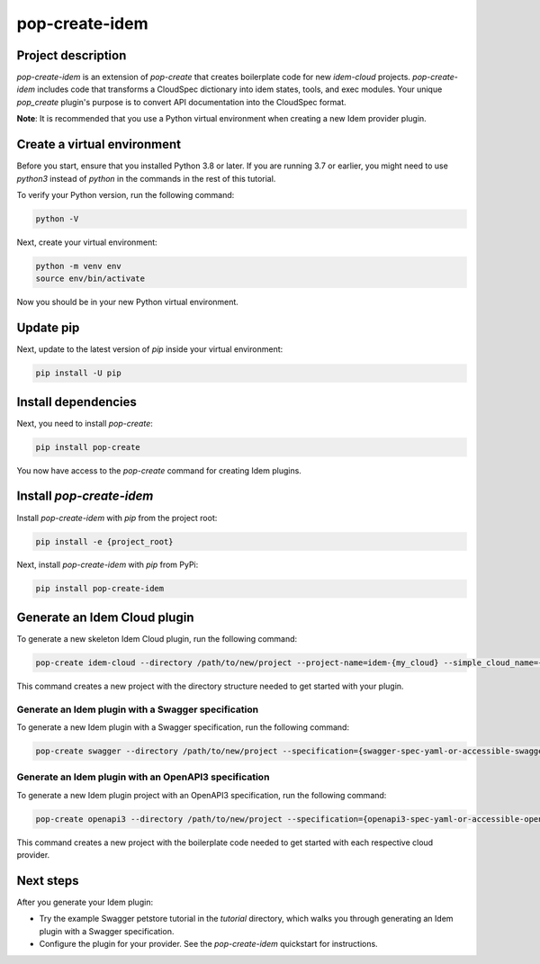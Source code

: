 ===============
pop-create-idem
===============

.. image:: https://img.shields.io/badge/made%20with-pop-teal
   :alt: Made with pop, a Python implementation of Plugin Oriented Programming
   :target: https://pop.readthedocs.io/

.. image:: https://img.shields.io/badge/made%20with-idem-teal
   :alt: Made with idem, a Python implementation of Plugin Oriented Programming
   :target: https://www.idemproject.io/

.. image:: https://img.shields.io/badge/docs%20on-docs.idemproject.io-blue
   :alt: Documentation is published with Sphinx on docs.idemproject.io
   :target: https://docs.idemproject.io/pop-create-idem/en/latest/index.html

.. image:: https://img.shields.io/badge/made%20with-python-yellow
   :alt: Made with Python
   :target: https://www.python.org/


Project description
+++++++++++++++++++

`pop-create-idem` is an extension of `pop-create` that creates boilerplate code for new `idem-cloud` projects. `pop-create-idem` includes code that transforms a CloudSpec dictionary into idem states, tools, and exec modules. Your unique `pop_create` plugin's purpose is to convert API documentation into the CloudSpec format.

**Note**: It is recommended that you use a Python virtual environment when creating a new Idem provider plugin.

Create a virtual environment
++++++++++++++++++++++++++++

Before you start, ensure that you installed Python 3.8 or later. If you are running 3.7 or earlier, you might need to use `python3` instead of `python` in the commands in the rest of this tutorial.

To verify your Python version, run the following command:

.. code-block:: bash

    python -V

Next, create your virtual environment:

.. code-block:: bash

    python -m venv env
    source env/bin/activate

Now you should be in your new Python virtual environment.

Update pip
++++++++++

Next, update to the latest version of `pip` inside your virtual environment:

.. code-block:: bash

    pip install -U pip


Install dependencies
++++++++++++++++++++

Next, you need to install `pop-create`:

.. code-block:: bash

    pip install pop-create


You now have access to the `pop-create` command for creating Idem plugins.

Install `pop-create-idem`
+++++++++++++++++++++++++

Install `pop-create-idem` with `pip` from the project root:

.. code-block:: bash

    pip install -e {project_root}

Next, install `pop-create-idem` with `pip` from PyPi:

.. code-block:: bash

    pip install pop-create-idem


Generate an Idem Cloud plugin
+++++++++++++++++++++++++++++

To generate a new skeleton Idem Cloud plugin, run the following command:

.. code-block:: bash

    pop-create idem-cloud --directory /path/to/new/project --project-name=idem-{my_cloud} --simple_cloud_name={my_cloud}

This command creates a new project with the directory structure needed to get started with your plugin.

Generate an Idem plugin with a Swagger specification
====================================================

To generate a new Idem plugin with a Swagger specification, run the following command:

.. code-block:: bash

    pop-create swagger --directory /path/to/new/project --specification={swagger-spec-yaml-or-accessible-swagger-spec-json-url} --project-name=idem-{my_cloud} --simple_cloud_name={my_cloud}

Generate an Idem plugin with an OpenAPI3 specification
======================================================

To generate a new Idem plugin project with an OpenAPI3 specification, run the following command:

.. code-block:: bash

    pop-create openapi3 --directory /path/to/new/project --specification={openapi3-spec-yaml-or-accessible-openapi3-spec-json-url} --project-name=idem-{my_cloud} --simple_cloud_name={my_cloud}


This command creates a new project with the boilerplate code needed to get started with each respective cloud provider.

Next steps
++++++++++

After you generate your Idem plugin:

* Try the example Swagger petstore tutorial in the `tutorial` directory, which walks you through generating an Idem plugin with a Swagger specification.
* Configure the plugin for your provider. See the `pop-create-idem` quickstart for instructions.
